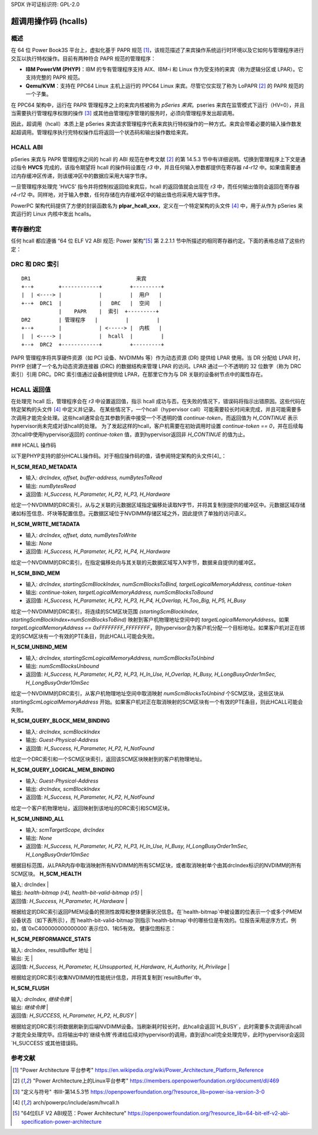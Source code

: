 SPDX 许可证标识符: GPL-2.0

===========================
超调用操作码 (hcalls)
===========================

概述
=========

在 64 位 Power Book3S 平台上，虚拟化基于 PAPR 规范 [1]_，该规范描述了来宾操作系统运行时环境以及它如何与管理程序进行交互以执行特权操作。目前有两种符合 PAPR 规范的管理程序：

- **IBM PowerVM (PHYP)**：IBM 的专有管理程序支持 AIX、IBM-i 和 Linux 作为受支持的来宾（称为逻辑分区或 LPAR）。它支持完整的 PAPR 规范。
- **Qemu/KVM**：支持在 PPC64 Linux 主机上运行的 PPC64 Linux 来宾。尽管它仅实现了称为 LoPAPR [2]_ 的 PAPR 规范的一个子集。

在 PPC64 架构中，运行在 PAPR 管理程序之上的来宾内核被称为 *pSeries 来宾*。pseries 来宾在监管模式下运行（HV=0），并且当需要执行管理程序权限的操作 [3]_ 或其他由管理程序管理的服务时，必须向管理程序发出超调用。

因此，超调用（hcall）本质上是 pSeries 来宾请求管理程序代表来宾执行特权操作的一种方式。来宾会带着必要的输入操作数发起超调用。管理程序执行完特权操作后将返回一个状态码和输出操作数给来宾。

HCALL ABI
=========
pSeries 来宾与 PAPR 管理程序之间的 hcall 的 ABI 规范在参考文献 [2]_ 的第 14.5.3 节中有详细说明。切换到管理程序上下文是通过指令 **HVCS** 完成的，该指令期望将 hcall 的操作码设置在 *r3* 中，并且任何输入参数都提供在寄存器 *r4-r12* 中。如果值需要通过内存缓冲区传递，则该缓冲区中的数据应采用大端字节序。

一旦管理程序处理完 'HVCS' 指令并将控制权返回给来宾后，hcall 的返回值就会出现在 *r3* 中，而任何输出值则会返回在寄存器 *r4-r12* 中。同样地，对于输入参数，任何存储在内存缓冲区中的输出值也将采用大端字节序。

PowerPC 架构代码提供了方便的封装函数名为 **plpar_hcall_xxx**，定义在一个特定架构的头文件 [4]_ 中，用于从作为 pSeries 来宾运行的 Linux 内核中发出 hcalls。

寄存器约定
====================

任何 hcall 都应遵循 “64 位 ELF V2 ABI 规范: Power 架构”[5]_ 第 2.2.1.1 节中所描述的相同寄存器约定。下面的表格总结了这些约定：

+----------+----------+-------------------------------------------+
| 寄存器   | 可变性   | 目的                                      |
| 范围     | (Y/N)    |                                            |
+==========+==========+===========================================+
|   r0     |    Y     |  可选使用                                   |
+----------+----------+-------------------------------------------+
|   r1     |    N     |  栈指针                                    |
+----------+----------+-------------------------------------------+
|   r2     |    N     |  TOC                                       |
+----------+----------+-------------------------------------------+
|   r3     |    Y     |  hcall 操作码/返回值                       |
+----------+----------+-------------------------------------------+
|  r4-r10  |    Y     |  输入和输出值                              |
+----------+----------+-------------------------------------------+
|   r11    |    Y     |  可选使用/环境指针                         |
+----------+----------+-------------------------------------------+
|   r12    |    Y     |  可选使用/全局入口点处的函数入口地址       |
+----------+----------+-------------------------------------------+
|   r13    |    N     |  线程指针                                  |
+----------+----------+-------------------------------------------+
|  r14-r31 |    N     |  局部变量                                  |
+----------+----------+-------------------------------------------+
|    LR    |    Y     |  链接寄存器                                |
+----------+----------+-------------------------------------------+
|   CTR    |    Y     |  循环计数器                                |
+----------+----------+-------------------------------------------+
|   XER    |    Y     |  固定点异常寄存器.                          |
+----------+----------+-------------------------------------------+
|  CR0-1   |    Y     |  条件寄存器字段.                            |
+----------+----------+-------------------------------------------+
|  CR2-4   |    N     |  条件寄存器字段.                            |
+----------+----------+-------------------------------------------+
|  CR5-7   |    Y     |  条件寄存器字段.                            |
+----------+----------+-------------------------------------------+
|  其他    |    N     |                                            |
+----------+----------+-------------------------------------------+

DRC 和 DRC 索引
=================
::

     DR1                                  来宾
     +--+        +------------+         +---------+
     |  | <----> |            |         |  用户   |
     +--+  DRC1  |            |   DRC   |  空间   |
                 |    PAPR    |  索引  +---------+
     DR2         | 管理程序   |         |         |
     +--+        |            | <-----> |  内核   |
     |  | <----> |            |  hcall  |         |
     +--+  DRC2  +------------+         +---------+

PAPR 管理程序将共享硬件资源（如 PCI 设备、NVDIMMs 等）作为动态资源 (DR) 提供给 LPAR 使用。当 DR 分配给 LPAR 时，PHYP 创建了一个名为动态资源连接器 (DRC) 的数据结构来管理 LPAR 的访问。LPAR 通过一个不透明的 32 位数字（称为 DRC 索引）引用 DRC。DRC 索引值通过设备树提供给 LPAR，在那里它作为与 DR 关联的设备树节点中的属性存在。

HCALL 返回值
===================

在处理完 hcall 后，管理程序会在 *r3* 中设置返回值，指示 hcall 成功与否。在失败的情况下，错误码将指示出错原因。这些代码在特定架构的头文件 [4]_ 中定义并记录。
在某些情况下，一个hcall（hypervisor call）可能需要较长时间来完成，并且可能需要多次调用才能完全处理。这些hcall通常会在其参数列表中接受一个不透明的值 *continue-token*，而返回值为 *H_CONTINUE* 表示hypervisor尚未完成对该hcall的处理。
为了发起这样的hcall，客户机需要在初始调用时设置 *continue-token == 0*，并在后续每次hcall中使用hypervisor返回的 *continue-token* 值，直到hypervisor返回非 *H_CONTINUE* 的值为止。

### HCALL 操作码

以下是PHYP支持的部分HCALL操作码。对于相应操作码的值，请参阅特定架构的头文件[4]_：

**H_SCM_READ_METADATA**

- 输入: *drcIndex, offset, buffer-address, numBytesToRead*
- 输出: *numBytesRead*
- 返回值: *H_Success, H_Parameter, H_P2, H_P3, H_Hardware*

给定一个NVDIMM的DRC索引，从与之关联的元数据区域指定偏移处读取N字节，并将其复制到提供的缓冲区中。元数据区域存储诸如标签信息、坏块等配置信息。元数据区域位于NVDIMM存储区域之外，因此提供了单独的访问语义。

**H_SCM_WRITE_METADATA**

- 输入: *drcIndex, offset, data, numBytesToWrite*
- 输出: *None*
- 返回值: *H_Success, H_Parameter, H_P2, H_P4, H_Hardware*

给定一个NVDIMM的DRC索引，在指定偏移处向与其关联的元数据区域写入N字节，数据来自提供的缓冲区。

**H_SCM_BIND_MEM**

- 输入: *drcIndex, startingScmBlockIndex, numScmBlocksToBind, targetLogicalMemoryAddress, continue-token*
- 输出: *continue-token, targetLogicalMemoryAddress, numScmBlocksToBound*
- 返回值: *H_Success, H_Parameter, H_P2, H_P3, H_P4, H_Overlap, H_Too_Big, H_P5, H_Busy*

给定一个NVDIMM的DRC索引，将连续的SCM区块范围 *(startingScmBlockIndex, startingScmBlockIndex+numScmBlocksToBind)* 映射到客户机物理地址空间中的 *targetLogicalMemoryAddress*。如果 *targetLogicalMemoryAddress == 0xFFFFFFFF_FFFFFFFF*，则hypervisor会为客户机分配一个目标地址。如果客户机对正在绑定的SCM区块有一个有效的PTE条目，则此HCALL可能会失败。

**H_SCM_UNBIND_MEM**

- 输入: *drcIndex, startingScmLogicalMemoryAddress, numScmBlocksToUnbind*
- 输出: *numScmBlocksUnbound*
- 返回值: *H_Success, H_Parameter, H_P2, H_P3, H_In_Use, H_Overlap, H_Busy, H_LongBusyOrder1mSec, H_LongBusyOrder10mSec*

给定一个NVDIMM的DRC索引，从客户机物理地址空间中取消映射 *numScmBlocksToUnbind* 个SCM区块，这些区块从 *startingScmLogicalMemoryAddress* 开始。如果客户机对正在取消映射的SCM区块有一个有效的PTE条目，则此HCALL可能会失败。

**H_SCM_QUERY_BLOCK_MEM_BINDING**

- 输入: *drcIndex, scmBlockIndex*
- 输出: *Guest-Physical-Address*
- 返回值: *H_Success, H_Parameter, H_P2, H_NotFound*

给定一个DRC索引和一个SCM区块索引，返回该SCM区块映射到的客户机物理地址。

**H_SCM_QUERY_LOGICAL_MEM_BINDING**

- 输入: *Guest-Physical-Address*
- 输出: *drcIndex, scmBlockIndex*
- 返回值: *H_Success, H_Parameter, H_P2, H_NotFound*

给定一个客户机物理地址，返回映射到该地址的DRC索引和SCM区块。

**H_SCM_UNBIND_ALL**

- 输入: *scmTargetScope, drcIndex*
- 输出: *None*
- 返回值: *H_Success, H_Parameter, H_P2, H_P3, H_In_Use, H_Busy, H_LongBusyOrder1mSec, H_LongBusyOrder10mSec*

根据目标范围，从LPAR内存中取消映射所有NVDIMM的所有SCM区块，或者取消映射单个由其drcIndex标识的NVDIMM的所有SCM区块。
**H_SCM_HEALTH**

| 输入: drcIndex |
| 输出: *health-bitmap (r4), health-bit-valid-bitmap (r5)* |
| 返回值: *H_Success, H_Parameter, H_Hardware* |

根据给定的DRC索引返回PMEM设备的预测性故障和整体健康状况信息。在`health-bitmap`中被设置的位表示一个或多个PMEM设备状态（如下表所示），而`health-bit-valid-bitmap`则指示`health-bitmap`中的哪些位是有效的。位报告采用逆序方式，例如，值`0xC400000000000000`表示位0、1和5有效。
健康位图标志：

+------+-----------------------------------------------------------------------+
|  位  |               定义                                                  |
+======+=======================================================================+
|  00  | PMEM设备无法持久化内存内容。                                         |
|      | 如果系统断电，则不会保存任何数据。                                    |
+------+-----------------------------------------------------------------------+
|  01  | PMEM设备未能持久化内存内容。要么是在断电时未能成功保存内容，        |
|      | 要么是在启动时未能正确恢复内容。                                     |
+------+-----------------------------------------------------------------------+
|  02  | PMEM设备的内容从上次启动时持久化。上一次启动的数据已成功恢复。     |
+------+-----------------------------------------------------------------------+
|  03  | PMEM设备的内容未从上次启动时持久化。没有来自上一次启动的数据可恢复。|
+------+-----------------------------------------------------------------------+
|  04  | PMEM设备剩余内存寿命极低。                                           |
+------+-----------------------------------------------------------------------+
|  05  | 因故障PMEM设备将在下次启动时被隔离。                                |
+------+-----------------------------------------------------------------------+
|  06  | 由于当前平台健康状况，PMEM设备无法持久化内容。                       |
|      | 硬件故障可能阻止数据的保存或恢复。                                   |
+------+-----------------------------------------------------------------------+
|  07  | 在某些条件下PMEM设备无法持久化内存内容。                             |
+------+-----------------------------------------------------------------------+
|  08  | PMEM设备已加密。                                                     |
+------+-----------------------------------------------------------------------+
|  09  | PMEM设备已成功完成请求的擦除或安全擦除过程。                         |
+------+-----------------------------------------------------------------------+
| 10:63 | 预留 / 未使用                                                        |
+------+-----------------------------------------------------------------------+


**H_SCM_PERFORMANCE_STATS**

| 输入: drcIndex, resultBuffer 地址 |
| 输出: 无 |
| 返回值: *H_Success, H_Parameter, H_Unsupported, H_Hardware, H_Authority, H_Privilege* |

根据给定的DRC索引收集NVDIMM的性能统计信息，并将其复制到`resultBuffer`中。

**H_SCM_FLUSH**

| 输入: *drcIndex, 继续令牌* |
| 输出: *继续令牌* |
| 返回值: *H_SUCCESS, H_Parameter, H_P2, H_BUSY* |

根据给定的DRC索引将数据刷新到后端NVDIMM设备。当刷新耗时较长时，此hcall会返回`H_BUSY`，此时需要多次调用该hcall才能完全处理完毕。应将输出中的`继续令牌`传递给后续对hypervisor的调用，直到该hcall完全处理完毕，此时hypervisor会返回`H_SUCCESS`或其他错误码。

参考文献
========
.. [1] "Power Architecture 平台参考"
       https://en.wikipedia.org/wiki/Power_Architecture_Platform_Reference
.. [2] "Power Architecture上的Linux平台参考"
       https://members.openpowerfoundation.org/document/dl/469
.. [3] "定义与符号" 书III-第14.5.3节
       https://openpowerfoundation.org/?resource_lib=power-isa-version-3-0
.. [4] arch/powerpc/include/asm/hvcall.h
.. [5] "64位ELF V2 ABI规范：Power Architecture"
       https://openpowerfoundation.org/?resource_lib=64-bit-elf-v2-abi-specification-power-architecture
